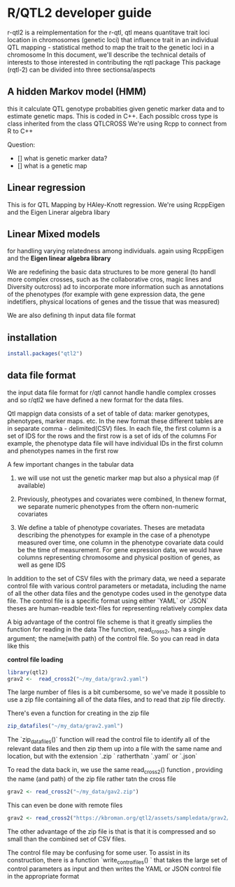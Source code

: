 * R/QTL2 developer guide
r-qtl2 is a reimplementation for the r-qtl,
qtl means quantitave trait loci
location in chromosomes  (genetic loci)
that influence trait in an individual
QTL mapping - statistical method
to map the trait to the genetic loci in a chromosome
In this document, we'll describe the technical details of interests to those
interested in contributing the rqtl package
This package (rqtl-2) can be divided into three sectionsa/aspects


** A hidden Markov model (HMM)
this it calculate QTL genotype probabities given genetic marker data
and to estimate genetic maps. This is coded in C++.
Each possiblc cross type is  class inherited from the class QTLCROSS
We're using Rcpp to connect from R to C++

Question:
- [] what is genetic marker data?
- [] what is a genetic map
  
** Linear regression
This is for QTL Mapping  by HAley-Knott regression.
We're using RcppEigen and the Eigen Linerar algebra libary

** Linear Mixed models

for handling varying relatedness among individuals. again
using RcppEigen and the *Eigen linear algebra library*


We are redefining the basic data structures to be more general
(to handl more complex crosses, such as the collaborative
cros, magic lines  and Diversity outcross) ad to incorporate
more information such as annotations of the phenotypes
(for example with gene expression data, the gene
indetifiers, physical locations of genes and the
tissue that was measured)

We are also defining th input data file format

**  installation
#+BEGIN_SRC r
install.packages("qtl2")

#+END_SRC

** data file format
the input data file format for r/qtl cannot handle handle complex crosses
and so r/qtl2 we have defined a new format for the data files.



Qtl mappign data consists of a set of table of data: marker genotypes,
phenotypes, marker maps. etc.  In the new format these different tables
are in  separate comma - delimited(CSV) files.
In each file, the first column  is a set of IDS for the rows and
the first row is a set of ids  of the columns
For example, the phenotype data file will have individual IDs in the
first column  and phenotypes names in the first row


A few important changes in the tabular data

1. we will use not ust the genetic marker map but also a  physical map (if available)
2. Previously, pheotypes and covariates were combined, In thenew format, we
   separate numeric phenotypes from the oftern non-numeric covariates

3. We define a table of phenotype covariates. Theses are metadata
   describing the phenotypes for example in the case of a phenotype
  measured over time, one column in the phenotype covariate data could be
  the time of measurement. For gene expression data, we would
  have columns representing chromosome and physical position of genes,
  as well as gene IDS

In addition to the set of CSV files with the primary data, we need
a separate control file with various control parameters or metadata,
including the name of all the other data files and the genotype
codes used in the genotype data file.
The control file is a specific format using either `YAML` or `JSON`
theses are human-readble text-files for representing relatively complex data


A big advantage of the control file scheme is that it
greatly simplies the function for reading in the data
The function, read_cross2, has a single argument;
the name(with path) of the control file.
So you can read in data like this

**control file loading**
#+BEGIN_SRC R
library(qtl2)
grav2 <-  read_cross2("~/my_data/grav2.yaml")
#+END_SRC


The large number of files is a bit cumbersome, so we've made it possible
to use a zip file containing all of the data files, and  to read that zip
file directly.

There's even a function for creating in the zip file
#+BEGIN_SRC R
zip_datafiles("~/my_data/grav2.yaml")
#+END_SRC

The `zip_datafiles()` function will read the control file to identify all of the
relevant data files and then zip them up into a file with  the same name
and location, but with the extension  `.zip ` ratherthatn `.yaml` or `.json`

To read the data back in, we use the same read_cross2() function ,
providing the name (and path) of the zip file rather tatn the cross file

#+BEGIN_SRC R
 grav2 <- read_cross2("~/my_data/gav2.zip")
#+END_SRC

This can even be done with remote files


#+BEGIN_SRC R
grav2 <- read_cross2("https://kbroman.org/qtl2/assets/sampledata/grav2/grav2.zip")
#+END_SRC

The other advantage of the zip file is that is that it is compressed and
so small than the combined set of CSV files.

The control file may be confusing for some user. To assist in its construction,
there is a function `write_control_files() ` that takes the large set of control
parameters as input and then writes the YAML or JSON control file in the appropriate
format 



